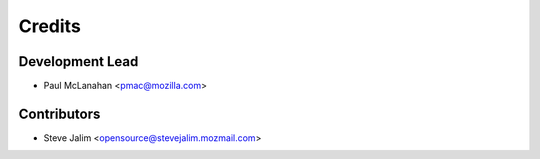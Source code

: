 =======
Credits
=======

Development Lead
----------------

* Paul McLanahan <pmac@mozilla.com>

Contributors
------------

* Steve Jalim <opensource@stevejalim.mozmail.com>



